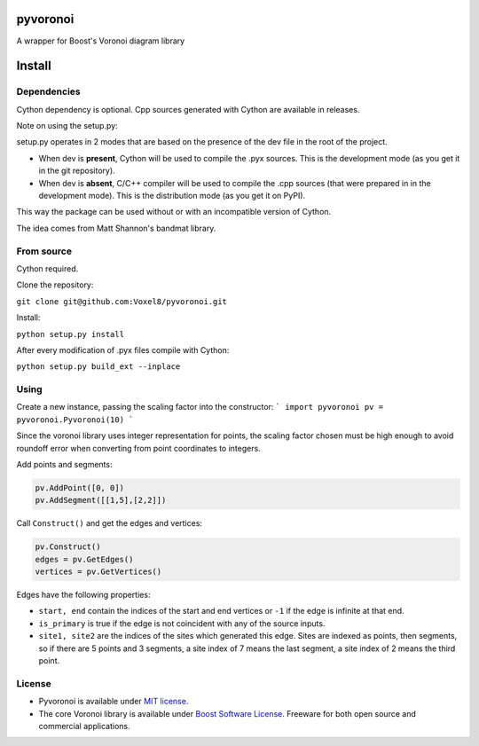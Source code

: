 ==========
 pyvoronoi
==========

A wrapper for Boost's Voronoi diagram library

=======
Install
=======

Dependencies
============

Cython dependency is optional. Cpp sources generated with Cython are available in releases.

Note on using the setup.py:

setup.py operates in 2 modes that are based on the presence of the dev file in the root of the project.

* When dev is **present**, Cython will be used to compile the .pyx sources. This is the development mode (as you get it in the git repository).

* When dev is **absent**, C/C++ compiler will be used to compile the .cpp sources (that were prepared in in the development mode). This is the distribution mode (as you get it on PyPI).

This way the package can be used without or with an incompatible version of Cython.

The idea comes from Matt Shannon's bandmat library.

From source
===========

Cython required.

Clone the repository:

``git clone git@github.com:Voxel8/pyvoronoi.git``

Install:

``python setup.py install``

After every modification of .pyx files compile with Cython:

``python setup.py build_ext --inplace``

Using
=====

Create a new instance, passing the scaling factor into the constructor:
``` 
import pyvoronoi
pv = pyvoronoi.Pyvoronoi(10)
```

Since the voronoi library uses integer representation for points, the scaling factor chosen must be high enough
to avoid roundoff error when converting from point coordinates to integers.

Add points and segments:

.. code:: python

	pv.AddPoint([0, 0])
	pv.AddSegment([[1,5],[2,2]])

Call ``Construct()`` and get the edges and vertices:

.. code:: python

	pv.Construct()
	edges = pv.GetEdges()
	vertices = pv.GetVertices()

Edges have the following properties:

* ``start, end`` contain the indices of the start and end vertices or ``-1`` if the edge is infinite at that end.
* ``is_primary`` is true if the edge is not coincident with any of the source inputs.
* ``site1, site2`` are the indices of the sites which generated this edge. Sites are indexed as points, then segments, so if there are 5 points and 3 segments, a site index of 7 means the last segment, a site index of 2 means the third point.


License
=======

-  Pyvoronoi is available under `MIT
   license <http://opensource.org/licenses/MIT>`__.
-  The core Voronoi library is available under `Boost Software
   License <http://www.boost.org/LICENSE_1_0.txt>`__. Freeware for both
   open source and commercial applications.